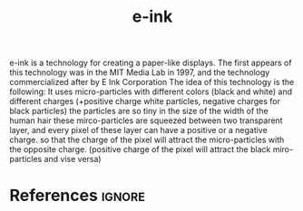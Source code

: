 :PROPERTIES:
:ID:       719a608b-da7c-42a6-bae4-f8e107ca9616
:END:
#+title: e-ink

e-ink is a technology for creating a paper-like displays.
The first appears of this technology was in the MIT Media Lab in 1997, and the technology commercialized after by E Ink Corporation
The idea of this technology is the following:
It uses micro-particles with different colors (black and white) and different charges (+positive charge white particles, negative charges for black particles)
the particles are so tiny in the size of the width of the human hair 
these mirco-particles are squeezed between two transparent layer, and every pixel of these layer can have a positive or a negative charge.
so that the charge of the pixel will attract the micro-particles with the opposite charge. (positive charge of the pixel will attract the black miro-particles and vise versa)

* References :ignore:
#+print_bibliography

